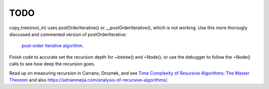 TODO
----

copy_tree(root_in) uses postOrderIterative() or __postOrderIterative(), which is not working.  
Use this more thorougly discussed and commented version of postOrderIterative:

  `post-order Iterative algorithm <https://www.java67.com/2017/05/binary-tree-post-order-traversal-in-java-without-recursion.html>`_.

Finish code to accurate set the recursion depth for ~bstree() and ~Node(), or use the debugger to follow the ~Node() calls to see how deep the recursion goes.

Read up on measuring recursion in Carrano, Droznek, and see `Time Complexity of Resursive Algorithms: The Master Theorem <https://yourbasic.org/algorithms/time-complexity-recursive-functions/>`_
and also https://adrianmejia.com/analysis-of-recursive-algorithms/.
